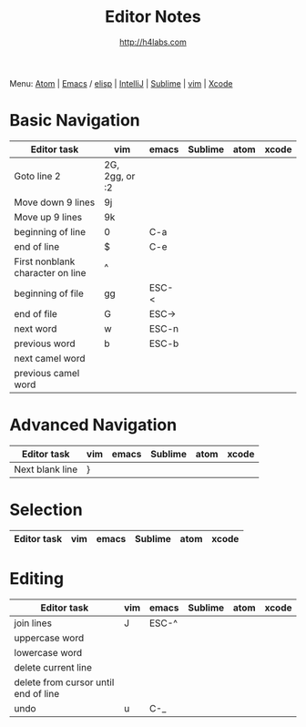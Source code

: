 #+STARTUP: showall
#+TITLE: Editor Notes
#+AUTHOR: http://h4labs.com
#+EMAIL: melling@h4labs.com
#+HTML_HEAD: <link rel="stylesheet" type="text/css" href="/resources/css/myorg.css" />

Menu: [[file:atom.org][Atom]] | [[file:emacs.org][Emacs]] / [[file:elisp.org][elisp]] | [[file:intellij.org][IntelliJ]] | [[file:sublime.org][Sublime]] | [[file:vim.org][vim]] | [[file:xcode.org][Xcode]]

* Basic Navigation 
|Editor task|vim|emacs|Sublime|atom|xcode
|---
|Goto line 2|2G, 2gg, or :2|||
|Move down 9 lines|9j
|Move up 9 lines|9k|||
|beginning of line|0|C-a|
|end of line|$|C-e|
|First nonblank character on line|^|||
|beginning of file|gg|ESC-<|
|end of file|G|ESC->|
|next word|w|ESC-n||
|previous word|b|ESC-b|
|next camel word|||
|previous camel word|||

* Advanced Navigation 
|Editor task|vim|emacs|Sublime|atom|xcode
|---
|Next blank line|}|||

* Selection

|Editor task|vim|emacs|Sublime|atom|xcode
|---


* Editing

|Editor task|vim|emacs|Sublime|atom|xcode
|---
|join lines|J|ESC-^||||
|uppercase word|
|lowercase word|
|delete current line|
|delete from cursor until end of line||
|undo|u|C-_||||
